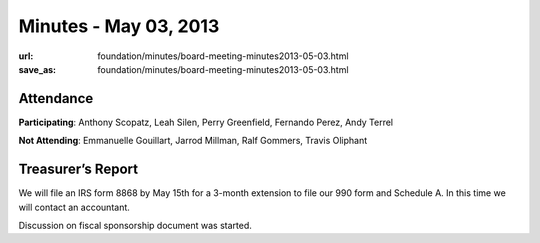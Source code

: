 Minutes - May 03, 2013
######################
:url: foundation/minutes/board-meeting-minutes2013-05-03.html
:save_as: foundation/minutes/board-meeting-minutes2013-05-03.html


Attendance
----------
**Participating**:
Anthony Scopatz, Leah Silen, Perry Greenfield, Fernando Perez, Andy Terrel

**Not Attending**:
Emmanuelle Gouillart, Jarrod Millman, Ralf Gommers, Travis Oliphant

Treasurer’s Report
------------------
We will file an IRS form 8868 by May 15th for a 3-month extension to file our 990 form and Schedule A.  In this time we will contact an accountant.

Discussion on fiscal sponsorship document was started.
